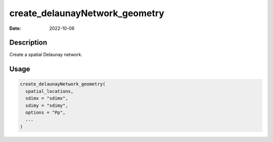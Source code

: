 ===============================
create_delaunayNetwork_geometry
===============================

:Date: 2022-10-06

Description
===========

Create a spatial Delaunay network.

Usage
=====

.. code:: r

   create_delaunayNetwork_geometry(
     spatial_locations,
     sdimx = "sdimx",
     sdimy = "sdimy",
     options = "Pp",
     ...
   )
